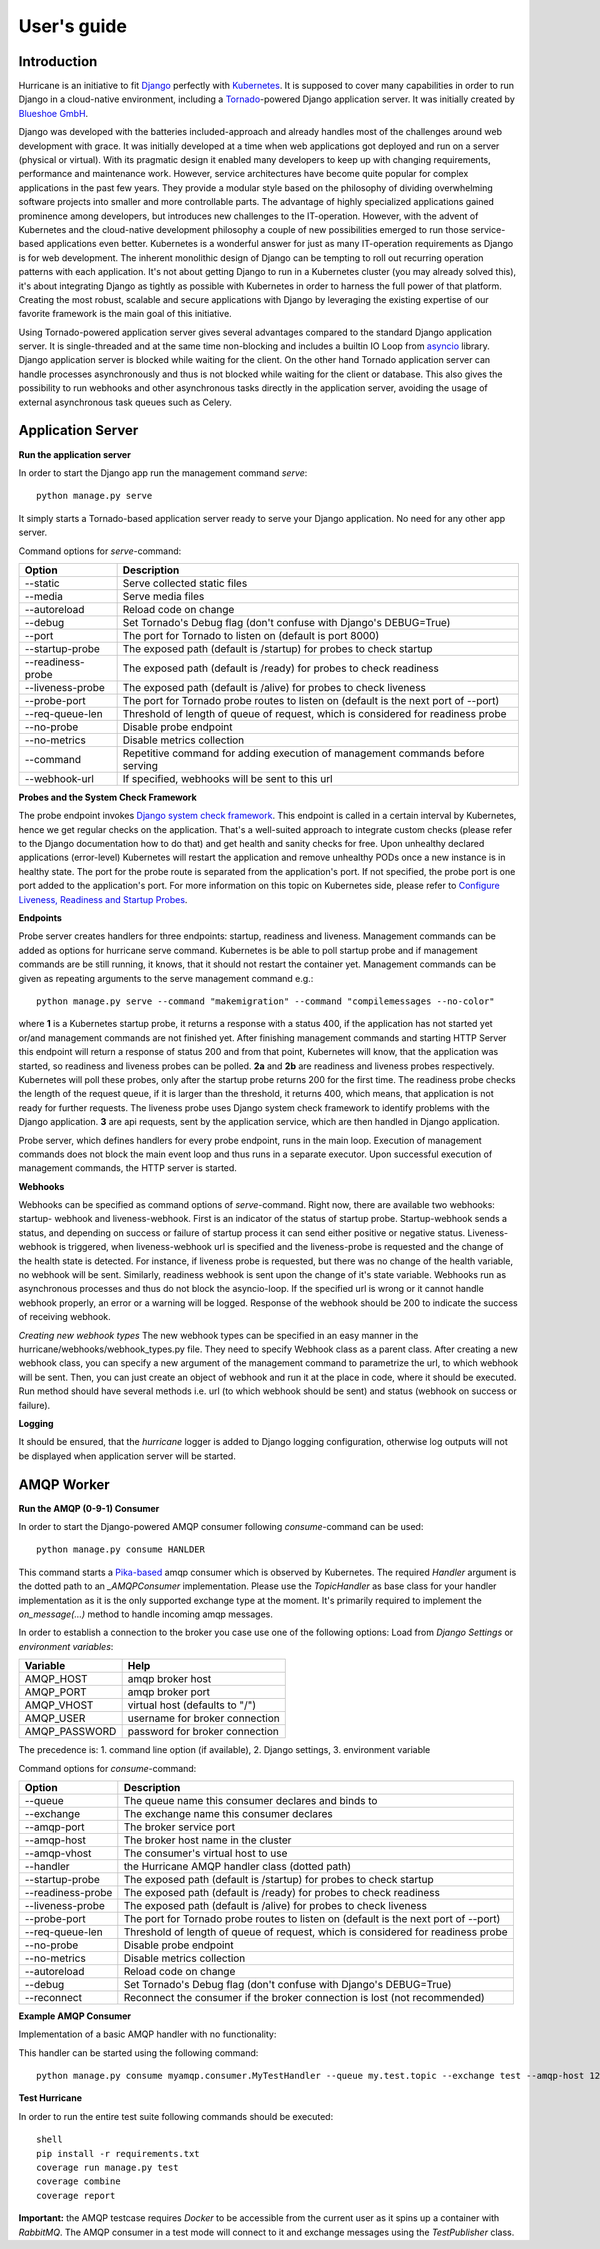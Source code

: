User's guide
============


Introduction
------------
Hurricane is an initiative to fit `Django <https://www.djangoproject.com/>`_ perfectly with
`Kubernetes <https://kubernetes.io/>`_. It is supposed to cover many capabilities in order to run Django in a
cloud-native environment, including a `Tornado <https://www.tornadoweb.org/>`_-powered Django application server. It
was initially created by `Blueshoe GmbH <https://www.blueshoe.de/>`_.

Django was developed with the batteries included-approach and already handles most of the challenges around web
development with grace. It was initially developed at a time when web applications got deployed and run on a server
(physical or virtual). With its pragmatic design it enabled many developers to keep up with changing requirements,
performance and maintenance work. However, service architectures have become quite popular for complex applications
in the past few years. They provide a modular style based on the philosophy of dividing overwhelming software projects
into smaller and more controllable parts. The advantage of highly specialized applications gained prominence among
developers, but introduces new challenges to the IT-operation. However, with the advent of Kubernetes and the
cloud-native development philosophy a couple of new possibilities emerged to run those service-based applications even
better. Kubernetes is a wonderful answer for just as many IT-operation requirements as Django is for web development.
The inherent monolithic design of Django can be tempting to roll out recurring operation patterns with each application.
It's not about getting Django to run in a Kubernetes cluster (you may already solved this), it's about integrating
Django as tightly as possible with Kubernetes in order to harness the full power of that platform. Creating the most
robust, scalable and secure applications with Django by leveraging the existing expertise of our favorite framework is
the main goal of this initiative.

Using Tornado-powered application server gives several advantages compared to the standard Django application server.
It is single-threaded and at the same time non-blocking and includes a builtin IO Loop from
`asyncio <https://docs.python.org/3/library/asyncio.html>`_ library. Django application server is blocked while waiting
for the client. On the other hand Tornado application server can handle processes asynchronously and thus is not blocked
while waiting for the client or database. This also gives the possibility to run webhooks and other asynchronous tasks
directly in the application server, avoiding the usage of external asynchronous task queues such as Celery.

Application Server
------------------

**Run the application server**

In order to start the Django app run the management command *serve*:
::
   python manage.py serve

It simply starts a Tornado-based application server ready to serve your Django application. No need for any other
app server.

Command options for *serve*-command:

+--------------------+-------------------------------------------------------------------------------------+
| **Option**         | **Description**                                                                     |
+--------------------+-------------------------------------------------------------------------------------+
| --static           | Serve collected static files                                                        |
+--------------------+-------------------------------------------------------------------------------------+
| --media            | Serve media files                                                                   |
+--------------------+-------------------------------------------------------------------------------------+
| --autoreload       | Reload code on change                                                               |
+--------------------+-------------------------------------------------------------------------------------+
| --debug            | Set Tornado's Debug flag (don't confuse with Django's DEBUG=True)                   |
+--------------------+-------------------------------------------------------------------------------------+
| --port             | The port for Tornado to listen on (default is port 8000)                            |
+--------------------+-------------------------------------------------------------------------------------+
| --startup-probe    | The exposed path (default is /startup) for probes to check startup                  |
+--------------------+-------------------------------------------------------------------------------------+
| --readiness-probe  | The exposed path (default is /ready) for probes to check readiness                  |
+--------------------+-------------------------------------------------------------------------------------+
| --liveness-probe   | The exposed path (default is /alive) for probes to check liveness                   |
+--------------------+-------------------------------------------------------------------------------------+
| --probe-port       | The port for Tornado probe routes to listen on (default is the next port of --port) |
+--------------------+-------------------------------------------------------------------------------------+
| --req-queue-len    | Threshold of length of queue of request, which is considered for readiness probe    |
+--------------------+-------------------------------------------------------------------------------------+
| --no-probe         | Disable probe endpoint                                                              |
+--------------------+-------------------------------------------------------------------------------------+
| --no-metrics       | Disable metrics collection                                                          |
+--------------------+-------------------------------------------------------------------------------------+
| --command          | Repetitive command for adding execution of management commands before serving       |
+--------------------+-------------------------------------------------------------------------------------+
| --webhook-url      | If specified, webhooks will be sent to this url                                     |
+--------------------+-------------------------------------------------------------------------------------+

**Probes and the System Check Framework**

The probe endpoint invokes `Django system check framework <https://docs.djangoproject.com/en/2.2/topics/checks/>`_.
This endpoint is called in a certain interval by Kubernetes, hence we get regular checks on the application. That's
a well-suited approach to integrate custom checks (please refer to the Django documentation how to do that) and get
health and sanity checks for free. Upon unhealthy declared applications (error-level) Kubernetes will restart the
application and remove unhealthy PODs once a new instance is in healthy state.
The port for the probe route is separated from the application's port. If not specified, the probe port is one port
added to the application's port. For more information on this topic on Kubernetes side, please refer to
`Configure Liveness, Readiness and Startup Probes <https://kubernetes.io/docs/tasks/configure-pod-container/configure-liveness-readiness-startup-probes/>`_.

**Endpoints**

Probe server creates handlers for three endpoints: startup, readiness and liveness.
Management commands can be added as options for hurricane serve command. Kubernetes is be able to poll startup probe
and if management commands are be still running, it knows, that it should not restart the container yet. Management
commands can be given as repeating arguments to the serve management command e.g.:
::
    python manage.py serve --command "makemigration" --command "compilemessages --no-color"

.. image:: _static/img/django-hurrican-flowchart-K8s-Probes.png
  :width: 600
  :alt: Alternative text

where **1** is a Kubernetes startup probe, it returns a response with a status 400, if the application has not started
yet or/and management commands are not finished yet. After finishing management commands and starting HTTP Server this
endpoint will return a response of status 200 and from that point, Kubernetes will know, that the application was
started, so readiness and liveness probes can be polled.
**2a** and **2b** are readiness and liveness probes respectively. Kubernetes will poll these probes, only after the
startup probe returns 200 for the first time. The readiness probe checks the length of the request queue, if it
is larger than the threshold, it returns 400, which means, that application is not ready for further requests.
The liveness probe uses Django system check framework to identify problems with the Django application.
**3** are api requests, sent by the application service, which are then handled in Django application.

Probe server, which defines handlers for every probe endpoint, runs in the main loop. Execution of management
commands does not block the main event loop and thus runs in a separate executor. Upon successful execution
of management commands, the HTTP server is started.

**Webhooks**

Webhooks can be specified as command options of *serve*-command. Right now, there are available two webhooks: startup-
webhook and liveness-webhook. First is an indicator of the status of startup probe. Startup-webhook sends a status, and
depending on success or failure of startup process it can send either positive or negative status. Liveness-webhook is
triggered, when liveness-webhook url is specified and the liveness-probe is requested and the change of the health
state is detected. For instance, if liveness probe is requested, but there was no change of the health variable, no
webhook will be sent. Similarly, readiness webhook is sent upon the change of it's state variable.
Webhooks run as asynchronous processes and thus do not block the asyncio-loop. If the specified url is wrong or it
cannot handle webhook properly, an error or a warning will be logged. Response of the webhook should
be 200 to indicate the success of receiving webhook.

*Creating new webhook types*
The new webhook types can be specified in an easy manner in the hurricane/webhooks/webhook_types.py file. They need to
specify Webhook class as a parent class. After creating a new webhook class, you can specify a new argument of the
management command to parametrize the url, to which webhook will be sent. Then, you can just create an object of webhook
and run it at the place in code, where it should be executed. Run method should have several methods i.e. url (to which
webhook should be sent) and status (webhook on success or failure).

**Logging**

It should be ensured, that the *hurricane* logger is added to Django logging configuration, otherwise log outputs will
not be displayed when application server will be started.

AMQP Worker
-----------

**Run the AMQP (0-9-1) Consumer**

In order to start the Django-powered AMQP consumer following *consume*-command can be used:
::
    python manage.py consume HANLDER

This command starts a `Pika-based <https://pika.readthedocs.io/en/stable/>`_ amqp consumer which is observed by
Kubernetes. The required *Handler* argument is the dotted path to an *_AMQPConsumer* implementation. Please use
the *TopicHandler* as base class for your handler implementation as it is the only supported exchange type at the moment.
It's primarily required to implement the *on_message(...)* method to handle incoming amqp messages.

In order to establish a connection to the broker you case use one of the following options:
Load from *Django Settings* or *environment variables*:

+----------------+-------------------------------------------------------------------------------------+
| **Variable**   | **Help**                                                                            |
+----------------+-------------------------------------------------------------------------------------+
| AMQP_HOST      | amqp broker host                                                                    |
+----------------+-------------------------------------------------------------------------------------+
| AMQP_PORT      | amqp broker port                                                                    |
+----------------+-------------------------------------------------------------------------------------+
| AMQP_VHOST     | virtual host (defaults to "/")                                                      |
+----------------+-------------------------------------------------------------------------------------+
| AMQP_USER      | username for broker connection                                                      |
+----------------+-------------------------------------------------------------------------------------+
| AMQP_PASSWORD  | password for broker connection                                                      |
+----------------+-------------------------------------------------------------------------------------+


The precedence is: 1. command line option (if available), 2. Django settings, 3. environment variable

Command options for *consume*-command:

+------------------+-------------------------------------------------------------------------------------+
| **Option**       | **Description**                                                                     |
+------------------+-------------------------------------------------------------------------------------+
| --queue          | The queue name this consumer declares and binds to                                  |
+------------------+-------------------------------------------------------------------------------------+
| --exchange       | The exchange name this consumer declares                                            |
+------------------+-------------------------------------------------------------------------------------+
| --amqp-port      | The broker service port                                                             |
+------------------+-------------------------------------------------------------------------------------+
| --amqp-host      | The broker host name in the cluster                                                 |
+------------------+-------------------------------------------------------------------------------------+
| --amqp-vhost     | The consumer's virtual host to use                                                  |
+------------------+-------------------------------------------------------------------------------------+
| --handler        | the Hurricane AMQP handler class (dotted path)                                      |
+------------------+-------------------------------------------------------------------------------------+
| --startup-probe  | The exposed path (default is /startup) for probes to check startup                  |
+------------------+-------------------------------------------------------------------------------------+
| --readiness-probe| The exposed path (default is /ready) for probes to check readiness                  |
+------------------+-------------------------------------------------------------------------------------+
| --liveness-probe | The exposed path (default is /alive) for probes to check liveness                   |
+------------------+-------------------------------------------------------------------------------------+
| --probe-port     | The port for Tornado probe routes to listen on (default is the next port of --port) |
+------------------+-------------------------------------------------------------------------------------+
| --req-queue-len  | Threshold of length of queue of request, which is considered for readiness probe    |
+------------------+-------------------------------------------------------------------------------------+
| --no-probe       | Disable probe endpoint                                                              |
+------------------+-------------------------------------------------------------------------------------+
| --no-metrics     | Disable metrics collection                                                          |
+------------------+-------------------------------------------------------------------------------------+
| --autoreload     | Reload code on change                                                               |
+------------------+-------------------------------------------------------------------------------------+
| --debug          | Set Tornado's Debug flag (don't confuse with Django's DEBUG=True)                   |
+------------------+-------------------------------------------------------------------------------------+
| --reconnect      | Reconnect the consumer if the broker connection is lost (not recommended)           |
+------------------+-------------------------------------------------------------------------------------+


**Example AMQP Consumer**

Implementation of a basic AMQP handler with no functionality:

.. code-block:: python
   :emphasize-lines: 3,5

   # file: myamqp/consumer.py
   from hurricane.amqp.basehandler import TopicHandler

   class MyTestHandler(TopicHandler):
        def on_message(self, _unused_channel, basic_deliver, properties, body):
             print(body.decode("utf-8"))
             self.acknowledge_message(basic_deliver.delivery_tag)

This handler can be started using the following command:
::
    python manage.py consume myamqp.consumer.MyTestHandler --queue my.test.topic --exchange test --amqp-host 127.0.0.1 --amqp-port 5672

**Test Hurricane**

In order to run the entire test suite following commands should be executed:
::
   shell
   pip install -r requirements.txt
   coverage run manage.py test
   coverage combine
   coverage report

**Important:** the AMQP testcase requires *Docker* to be accessible from the current user as it
spins up a container with *RabbitMQ*. The AMQP consumer in a test mode will connect to
it and exchange messages using the *TestPublisher* class.
